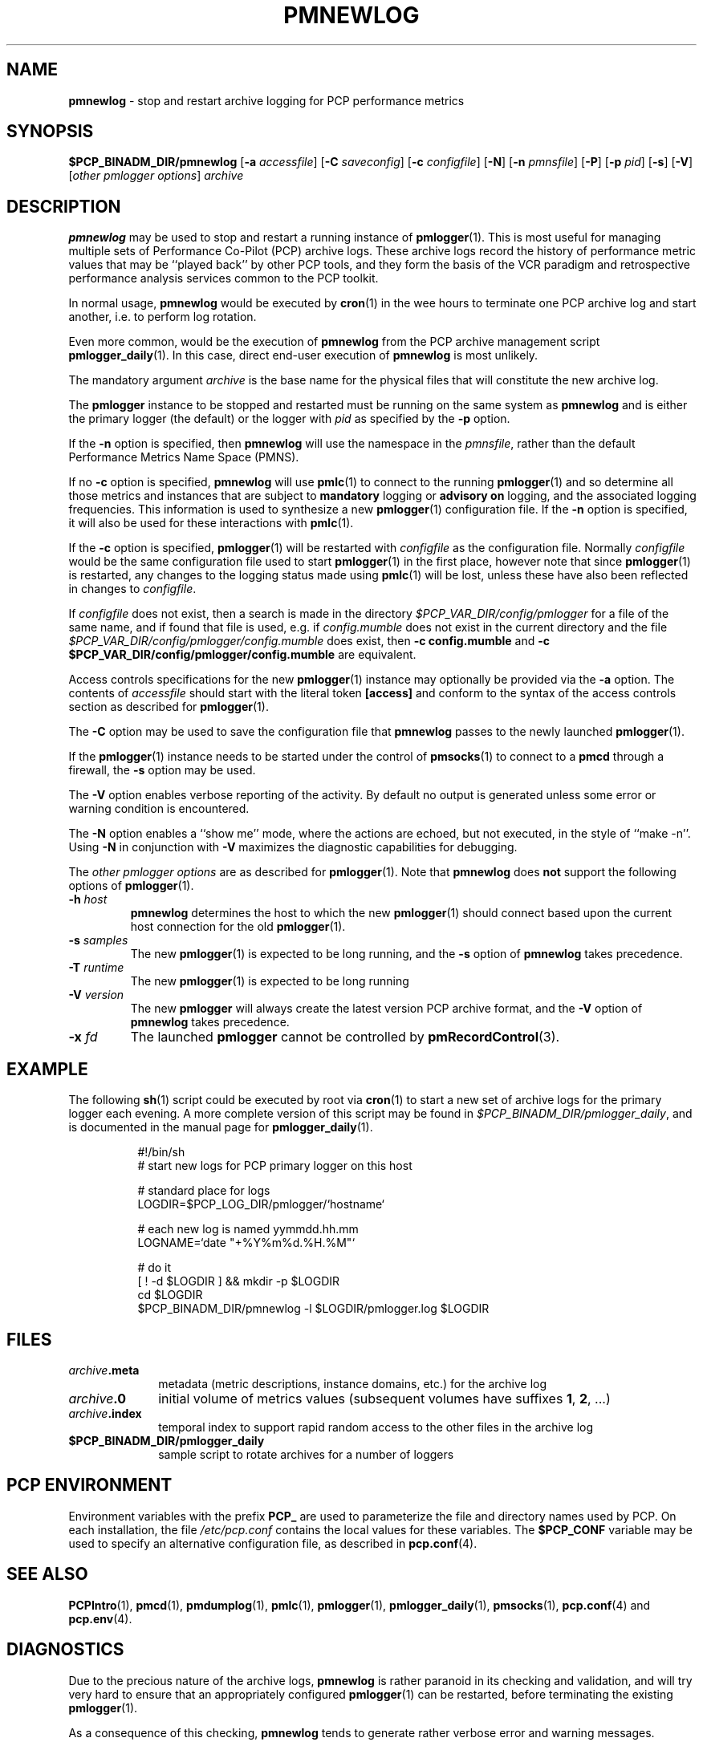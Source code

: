 '\"macro stdmacro
.\"
.\" Copyright (c) 2000 Silicon Graphics, Inc.  All Rights Reserved.
.\" 
.\" This program is free software; you can redistribute it and/or modify it
.\" under the terms of the GNU General Public License as published by the
.\" Free Software Foundation; either version 2 of the License, or (at your
.\" option) any later version.
.\" 
.\" This program is distributed in the hope that it will be useful, but
.\" WITHOUT ANY WARRANTY; without even the implied warranty of MERCHANTABILITY
.\" or FITNESS FOR A PARTICULAR PURPOSE.  See the GNU General Public License
.\" for more details.
.\" 
.\"
.TH PMNEWLOG 1 "SGI" "Performance Co-Pilot"
.SH NAME
\f3pmnewlog\f1 \- stop and restart archive logging for PCP performance metrics
.SH SYNOPSIS
\f3$PCP_BINADM_DIR/pmnewlog\f1
[\f3\-a\f1 \f2accessfile\f1]
[\f3\-C\f1 \f2saveconfig\f1]
[\f3\-c\f1 \f2configfile\f1]
[\f3\-N\f1]
[\f3\-n\f1 \f2pmnsfile\f1]
[\f3\-P\f1]
[\f3\-p\f1 \f2pid\f1]
[\f3\-s\f1]
[\f3\-V\f1]
[\f2other pmlogger options\f1]
\f2archive\f1
.SH DESCRIPTION
.B pmnewlog
may be used to stop and restart a running instance of
.BR pmlogger (1).
This is most useful for managing multiple sets of
Performance Co-Pilot (PCP) archive logs.
These archive logs record the history of
performance metric values
that may be ``played back'' by other PCP
tools, and they
form the basis of the VCR paradigm and retrospective
performance analysis services common to the PCP toolkit.
.PP
In normal usage,
.B pmnewlog
would be executed by
.BR cron (1)
in the wee hours to terminate one PCP archive log and start another,
i.e. to perform log rotation.
.PP
Even more common, would be the execution of
.B pmnewlog
from the PCP archive management script
.BR pmlogger_daily (1).
In this case, direct end-user execution of
.B pmnewlog
is most unlikely.
.PP
The mandatory argument
.I archive
is the base name for the physical files that will constitute
the new archive log.
.PP
The
.B pmlogger
instance to be stopped and restarted must be running on the same system
as
.B pmnewlog
and is either the primary logger (the default) or the logger with
.I pid
as specified by the
.B \-p
option.
.PP
If the
.B \-n
option is specified, then
.B pmnewlog
will use the namespace in the
.IR pmnsfile ,
rather than the default Performance Metrics Name Space (PMNS).
.PP
If no
.B \-c
option is specified,
.B pmnewlog
will use
.BR pmlc (1)
to connect to the running
.BR pmlogger (1)
and so determine all those metrics and instances that are subject to
.B mandatory
logging or
.B advisory on
logging, and the associated logging frequencies.
This information is used to synthesize a new
.BR pmlogger (1)
configuration file.
If the
.B \-n
option is specified, it will also be used for these interactions with
.BR pmlc (1).
.PP
If the
.B \-c
option is specified,
.BR pmlogger (1)
will be restarted with
.I configfile
as the configuration file.
Normally
.I configfile
would be the same configuration file used to start
.BR pmlogger (1)
in the first place, however note that since
.BR pmlogger (1)
is restarted, any changes to the logging status made
using
.BR pmlc (1)
will be lost, unless these have also been reflected in changes to
.IR configfile .
.PP
If
.I configfile
does not exist, then a search is made in the directory
.I $PCP_VAR_DIR/config/pmlogger
for a file of the same name, and if found that file is used,
e.g. if 
.I config.mumble
does not exist in the current directory and
the file
.I $PCP_VAR_DIR/config/pmlogger/config.mumble
does exist, then
.B "\-c config.mumble"
and
.B "\-c $PCP_VAR_DIR/config/pmlogger/config.mumble"
are equivalent.
.PP
Access controls specifications for the new
.BR pmlogger (1)
instance may optionally be provided via the
.B \-a
option.  The contents of
.I accessfile
should start with the literal token
.B [access]
and conform to the syntax of the access controls section
as described for
.BR pmlogger (1).
.PP
The
.B \-C
option may be used to save the configuration file that
.B pmnewlog
passes to the newly launched
.BR pmlogger (1).
.PP
If the
.BR pmlogger (1)
instance needs to be started under the control of
.BR pmsocks (1)
to connect to a
.B pmcd
through a firewall, the
.B \-s
option may be used.
.PP
The
.B \-V
option enables verbose reporting of the activity.
By default no output is generated unless some error or warning condition is
encountered.
.PP
The
.B \-N
option enables a ``show me'' mode, where the actions are echoed,
but not executed, in the style of ``make \-n''.
Using
.B \-N
in conjunction with
.B \-V
maximizes the diagnostic capabilities for debugging.
.PP
The
.I other pmlogger options
are as described for
.BR pmlogger (1).
Note that
.B pmnewlog
does
.B not
support the following options of
.BR pmlogger (1).
.TP
\fB\-h\fR \fIhost\fR
.B pmnewlog
determines the host to which the new
.BR pmlogger (1)
should connect based upon the current host connection for the
old
.BR pmlogger (1).
.TP
\fB\-s\fR \fIsamples\fR
The new
.BR pmlogger (1)
is expected to be long running, and the
.B \-s
option of
.B pmnewlog
takes precedence.
.TP
\fB\-T\fR \fIruntime\fR
The new
.BR pmlogger (1)
is expected to be long running
.TP
\fB\-V\fR \fIversion\fR
The new
.B pmlogger
will always create the latest version PCP archive format, and the
.B \-V
option of
.B pmnewlog
takes precedence.
.TP
\fB\-x\fR \fIfd\fR
The launched
.B pmlogger
cannot be controlled by
.BR pmRecordControl (3).
.SH EXAMPLE
The following
.BR sh (1)
script
could be executed by root via
.BR cron (1)
to start a new set of archive logs for the primary logger each evening.
A more complete version of this script may be found in
.IR $PCP_BINADM_DIR/pmlogger_daily ,
and is documented in the manual page for
.BR pmlogger_daily (1).
.PP
.in +8n
.nf
.ft CW
#!/bin/sh
# start new logs for PCP primary logger on this host

# standard place for logs
LOGDIR=$PCP_LOG_DIR/pmlogger/`hostname`

# each new log is named yymmdd.hh.mm
LOGNAME=`date "+%Y%m%d.%H.%M"`

# do it
[ ! \-d $LOGDIR ] && mkdir \-p $LOGDIR
cd $LOGDIR
$PCP_BINADM_DIR/pmnewlog \-l $LOGDIR/pmlogger.log $LOGDIR
.ft R
.fi
.in -8n
.SH FILES
.PD 0
.TP 10
\f2archive\f3.meta
metadata (metric descriptions, instance domains, etc.) for the archive log
.TP
\f2archive\f3.0
initial volume of metrics values (subsequent volumes have suffixes
.BR 1 ,
.BR 2 ,
\&...)
.TP
\f2archive\f3.index
temporal index to support rapid random access to the other files in the
archive log
.TP
.B $PCP_BINADM_DIR/pmlogger_daily
sample script to rotate archives for a number of loggers
.PD
.SH "PCP ENVIRONMENT"
Environment variables with the prefix
.B PCP_
are used to parameterize the file and directory names
used by PCP.
On each installation, the file
.I /etc/pcp.conf
contains the local values for these variables.
The
.B $PCP_CONF
variable may be used to specify an alternative
configuration file,
as described in
.BR pcp.conf (4).
.SH SEE ALSO
.BR PCPIntro (1),
.BR pmcd (1),
.BR pmdumplog (1),
.BR pmlc (1),
.BR pmlogger (1),
.BR pmlogger_daily (1),
.BR pmsocks (1),
.BR pcp.conf (4)
and
.BR pcp.env (4).
.SH DIAGNOSTICS
Due to the precious nature of the archive logs,
.B pmnewlog
is rather paranoid in its checking and validation, and will try very
hard to ensure that an appropriately configured
.BR pmlogger (1)
can be restarted, before terminating the existing
.BR pmlogger (1).
.PP
As a consequence of this checking,
.B pmnewlog
tends to generate rather verbose error and warning messages.
.SH CAVEATS
If no
.I configfile
is specified, the method for synthesizing a configuration file using
a
.BR pmlc (1)
connection to the existing
.BR pmlogger (1)
is, of necessity, incomplete.
In particular,
for metrics with dynamic underlying instance domains,
it is not possible to identify a configuration that logs
.B all
instances of a metric all of the time,
so rather the synthesized configuration file requests the continued logging
of the set of instances that exist at the time
.BR pmlogger (1)
is interrogated by
.BR pmnewlog .
.PP
If this situation is a concern, a fixed configuration file should
be used, and passed to
.B pmnewlog
via the
.B \-c
option.
